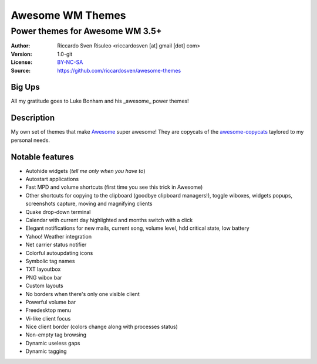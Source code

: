 ===================
Awesome WM Themes
===================

--------------------------------
Power themes for Awesome WM 3.5+
--------------------------------

:Author: Riccardo Sven Risuleo <riccardosven [at] gmail [dot] com>
:Version: 1.0-git
:License: BY-NC-SA_
:Source: https://github.com/riccardosven/awesome-themes

Big Ups
=======
All my gratitude goes to Luke Bonham and his _awesome_ power themes!

Description
===========
My own set of themes that make Awesome_ super awesome!
They are copycats of the awesome-copycats_ taylored to my personal needs.

Notable features
================

- Autohide widgets (*tell me only when you have to*)
- Autostart applications
- Fast MPD and volume shortcuts (first time you see this trick in Awesome)
- Other shortcuts for copying to the clipboard (goodbye clipboard managers!), toggle wiboxes, widgets popups, screenshots capture, moving and magnifying clients
- Quake drop-down terminal
- Calendar with current day highlighted and months switch with a click
- Elegant notifications for new mails, current song, volume level, hdd critical state, low battery
- Yahoo! Weather integration
- Net carrier status notifier
- Colorful autoupdating icons
- Symbolic tag names
- TXT layoutbox
- PNG wibox bar
- Custom layouts
- No borders when there's only one visible client
- Powerful volume bar
- Freedesktop menu
- Vi-like client focus
- Nice client border (colors change along with processes status)
- Non-empty tag browsing
- Dynamic useless gaps
- Dynamic tagging

.. _BY-NC-SA: http://creativecommons.org/licenses/by-nc-sa/3.0/
.. _Awesome: http://awesome.naquadah.org/
.. _awesome-copycats: https://github.com/copycat-killer/awesome-copycats
